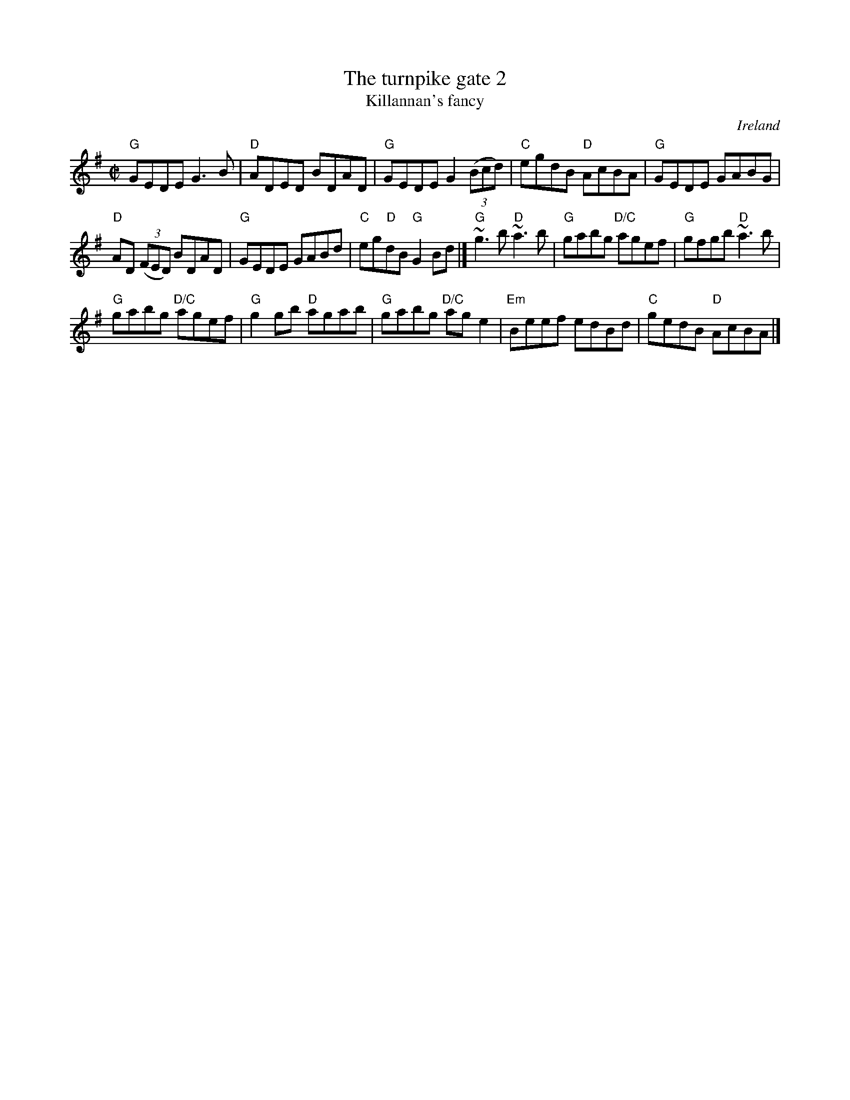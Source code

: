 X:330
T:The turnpike gate 2
T:Killannan's fancy
R:Reel
O:Ireland
B:Ceol Rince 3 n116
D:Frankie Gavin & Alec Finn
S:hnreel~1.abc
S:My arrangement from various sources
Z:Transcription, arrangement, chords:Mike Long
M:C|
L:1/8
K:G
"G"GEDE G3B|"D"ADED BDAD|"G"GEDE G2 (3(Bcd)|"C"egdB "D"AcBA|\
"G"GEDE GABG|
"D"AD (3(FED) BDAD|"G"GEDE GABd|"C"eg"D"dB "G"G2Bd|]\
"G"~g3b "D"~a3b|"G"gabg "D/C"agef|"G"gfgb "D"~a3b|
"G"gabg "D/C"agef|\
"G"g2gb "D"agab|"G"gabg "D/C"age2|"Em"Beef edBd|"C"gedB "D"AcBA|]

